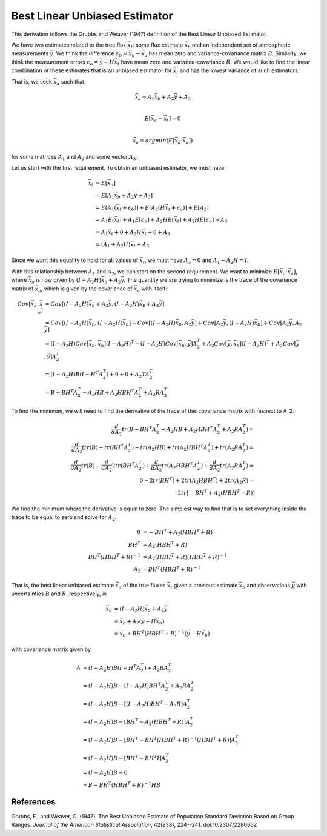 ==============================
Best Linear Unbiased Estimator
==============================

This derivation follows the Grubbs and Weaver (1947) definition of the
Best Linear Unbiased Estimator.

We have two estimates related to the true flux :math:`\vec{x}_t`: some
flux estimate :math:`\vec{x}_b` and an independent set of atmospheric
measurements :math:`\vec{y}`.  We think the difference
:math:`\epsilon_b = \vec{x}_b - \vec{x}_a` has mean zero and
variance-covariance matrix :math:`B`.  Similarly, we think the
measurement errors :math:`\epsilon_o = \vec{y} - H \vec{x}_t` have
mean zero and variance-covariance :math:`R`.  We would like to find
the linear combination of these estimates that is an unbiased
estimator for :math:`\vec{x}_t` and has the lowest variance of such
estimators.

That is, we seek :math:`\vec{x}_a` such that:

.. math::

   \vec{x}_a = A_1 \vec{x}_b + A_2 \vec{y} + A_3 \\

   E[\vec{x}_a - \vec{x}_t] = 0 \\

   \vec{x}_a = argmin( E[\vec{x}_a \cdot \vec{x}_a] )

for some matrices :math:`A_1` and :math:`A_2` and some vector :math:`A_3`.

Let us start with the first requirement.  To obtain an unbiased
estimator, we must have:

.. math::

   \vec{x}_t &= E[\vec{x}_a] \\
   &= E[A_1 \vec{x}_b + A_2 \vec{y} + A_3] \\
   &= E[A_1 (\vec{x}_t + \epsilon_b)] + E[A_2 (H \vec{x}_t + \epsilon_o)] + E[A_3] \\
   &= A_1 E[\vec{x}_t] + A_1 E[\epsilon_b] + A_2 H E[\vec{x}_t] + A_2 H E[\epsilon_o] + A_3 \\
   &= A_1 \vec{x}_t + 0 + A_2 H \vec{x}_t + 0 + A_3 \\
   &= (A_1 + A_2 H) \vec{x}_t + A_3

Since we want this equality to hold for all values of
:math:`\vec{x}_t`, we must have :math:`A_3 = 0` and :math:`A_1 + A_2 H = I`.

With this relationship between :math:`A_1` and :math:`A_2`, we can
start on the second requirement.  We want to minimize
:math:`E[\vec{x}_a \cdot \vec{x}_a]`, where :math:`\vec{x}_a` is now
given by :math:`(I - A_2 H) \vec{x}_b + A_2 \vec{y}`.  The quantity we
are trying to minimize is the trace of the covariance matrix of
:math:`\vec{x}_a`, which is given by the covariance of
:math:`\vec{x}_a` with itself:

.. math::

   Cov[\vec{x}_a, \vec{x}_a] &= Cov[(I - A_2 H) \vec{x}_b + A_2 \vec{y}, (I - A_2 H) \vec{x}_b + A_2 \vec{y}] \\
   &= Cov[(I - A_2 H) \vec{x}_b, (I - A_2 H) \vec{x}_b] + Cov[(I - A_2 H) \vec{x}_b, A_2 \vec{y}] + Cov[A_2 \vec{y}, (I - A_2 H) \vec{x}_b] + Cov[A_2 \vec{y}, A_2 \vec{y}] \\
   &= (I - A_2 H) Cov[\vec{x}_b, \vec{x}_b] (I - A_2 H)^T + (I - A_2 H) Cov[\vec{x}_b, \vec{y}] A_2^T + A_2 Cov[\vec{y}, \vec{x}_b] (I - A_2 H)^T + A_2 Cov[\vec{y}, \vec{y}] A_2^T \\
   &= (I - A_2 H) B (I - H^T A_2^T) + 0 + 0 + A_2 T A_2^T \\
   &= B - B H^T A_2^T - A_2 H B + A_2 H B H^T A_2^T + A_2 R A_2^T

To find the minimum, we will need to find the derivative of the trace
of this covariance matrix with respect to A_2.

.. math::

   \frac{d}{dA_2} tr(B - B H^T A_2^T - A_2 H B + A_2 H B H^T A_2^T + A_2 R A_2^T) = \\
   \frac{d}{dA_2} [tr(B) - tr(B H^T A_2^T) - tr(A_2 H B) + tr(A_2 H B H^T A_2^T) + tr(A_2 R A_2^T) = \\
   \frac{d}{dA_2} tr(B) - \frac{d}{dA_2} 2 tr(B H^T A_2^T) + \frac{d}{dA_2} tr(A_2 H B H^T A_2^T) + \frac{d}{d A_2} tr(A_2 R A_2^T) = \\
   0 - 2 tr(B H^T) + 2 tr(A_2 H B H^T) + 2 tr(A_2 R) = \\
   2 tr[-B H^T + A_2 (H B H^T + R)]

We find the minimum where the derivative is equal to zero.  The
simplest way to find that is to set everything inside the trace to be
equal to zero and solve for :math:`A_2`.

.. math::

   0 &= -B H^T + A_2 (HBH^T + R) \\
   B H^T &= A_2 (H B H^T + R) \\
   B H^T (H B H^T + R)^{-1} &= A_2 (H B H^T + R) (H B H^T + R)^{-1} \\
   A_2 &= B H^T (H B H^T + R)^{-1}

That is, the best linear unbiased estimate :math:`\vec{x}_a` of the
true fluxes :math:`\vec{x}_t` given a previous estimate
:math:`\vec{x}_b` and observations :math:`\vec{y}` with uncertainties
:math:`B` and :math:`R`, respectively, is

.. math::

   \vec{x}_a &= (I - A_2 H) \vec{x}_b + A_2 \vec{y} \\
   &= \vec{x}_b + A_2 (\vec{y} - H \vec{x}_b) \\
   &= \vec{x}_b + B H^T (H B H^T + R)^{-1} (\vec{y} - H \vec{x}_b)

with covariance matrix given by

.. math::

   A &= (I - A_2 H) B (I - H^T A_2^T) + A_2 R A_2^T \\
     &= (I - A_2 H) B - (I - A_2 H) B H^T A_2^T + A_2 R A_2^T \\
     &= (I - A_2 H) B - [(I - A_2 H) B H^T - A_2 R] A_2^T \\
     &= (I - A_2 H) B - [B H^T - A_2 (H B H^T + R)] A_2^T \\
     &= (I - A_2 H) B - [B H^T - B H^T (H B H^T + R)^{-1} (H B H^T + R)] A_2^T \\
     &= (I - A_2 H) B - [B H^T - B H^T I] A_2^T \\
     &= (I - A_2 H) B - 0 \\
     &= B - B H^T (H B H^T + R)^{-1} H B

References
==========

Grubbs, F., and Weaver, C. (1947). The Best Unbiased Estimate of
Population Standard Deviation Based on Group Ranges.  *Journal of the
American Statistical Association*, 42(238), 224--241.
doi:10.2307/2280652
